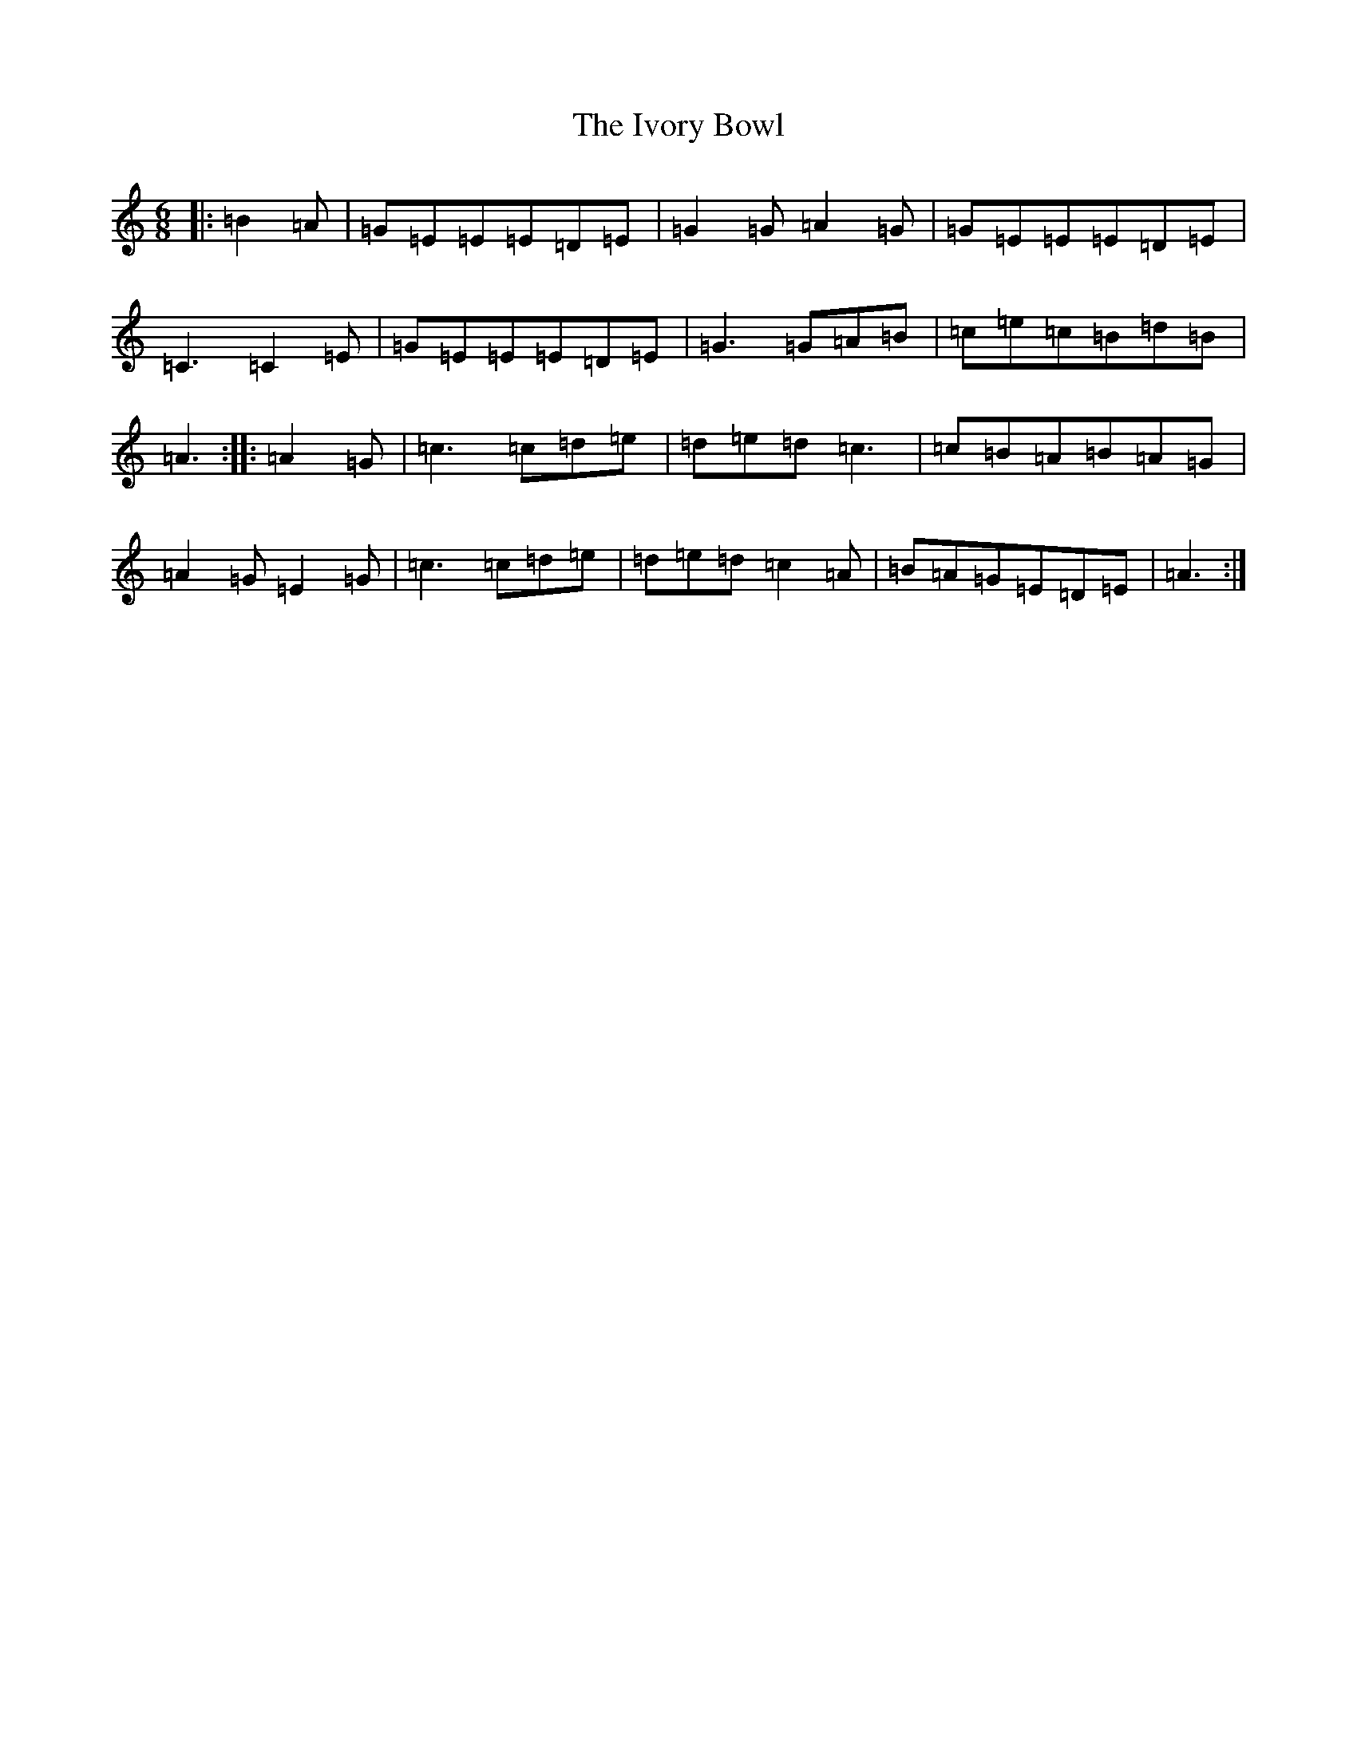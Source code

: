 X: 10036
T: Ivory Bowl, The
S: https://thesession.org/tunes/4371#setting4371
Z: G Major
R: jig
M: 6/8
L: 1/8
K: C Major
|:=B2=A|=G=E=E=E=D=E|=G2=G=A2=G|=G=E=E=E=D=E|=C3=C2=E|=G=E=E=E=D=E|=G3=G=A=B|=c=e=c=B=d=B|=A3:||:=A2=G|=c3=c=d=e|=d=e=d=c3|=c=B=A=B=A=G|=A2=G=E2=G|=c3=c=d=e|=d=e=d=c2=A|=B=A=G=E=D=E|=A3:|